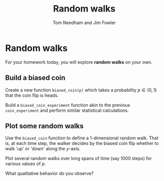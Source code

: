 #+TITLE: Random walks
#+AUTHOR: Tom Needham and Jim Fowler

* Random walks

For your homework today, you will explore *random walks* on your own.

** Build a biased coin

Create a new function ~biased_coin(p)~ which takes a probability $p
\in (0,1)$ that the coin flip is heads.

Build a ~biased_coin_experiment~ function akin to the previous
~coin_experiment~ and perform similar statistical calculations.

** Plot some random walks

Use the ~biased_coin~ function to define a 1-dimensional random
walk. That is, at each time step, the walker decides by the biased
coin flip whether to walk 'up' or 'down' along the $y$-axis.

Plot several random walks over long spans of time (say 1000 steps) for
various values of $p$.

What qualitative behavior do you observe?
